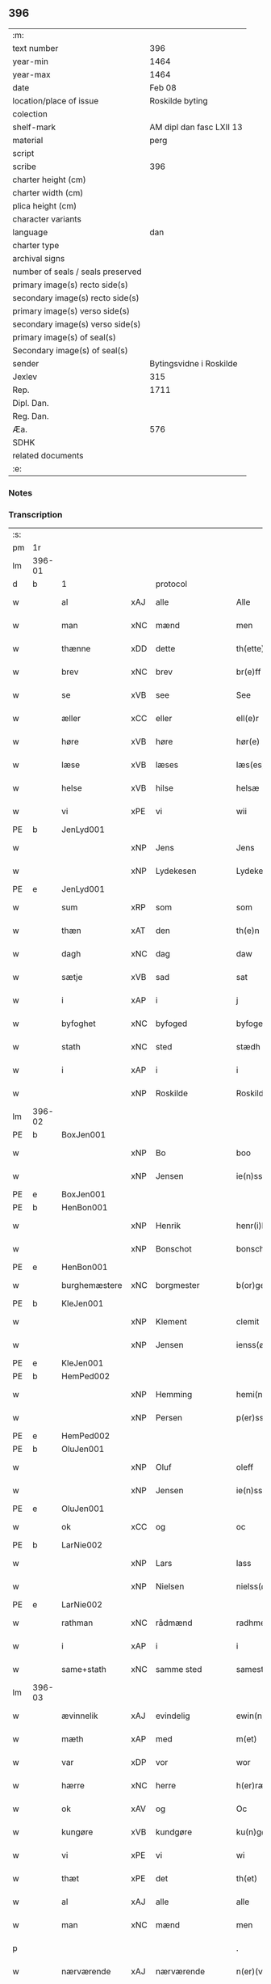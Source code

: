 ** 396

| :m:                               |                          |
| text number                       |                      396 |
| year-min                          |                     1464 |
| year-max                          |                     1464 |
| date                              |                   Feb 08 |
| location/place of issue           |          Roskilde byting |
| colection                         |                          |
| shelf-mark                        | AM dipl dan fasc LXII 13 |
| material                          |                     perg |
| script                            |                          |
| scribe                            |                      396 |
| charter height (cm)               |                          |
| charter width (cm)                |                          |
| plica height (cm)                 |                          |
| character variants                |                          |
| language                          |                      dan |
| charter type                      |                          |
| archival signs                    |                          |
| number of seals / seals preserved |                          |
| primary image(s) recto side(s)    |                          |
| secondary image(s) recto side(s)  |                          |
| primary image(s) verso side(s)    |                          |
| secondary image(s) verso side(s)  |                          |
| primary image(s) of seal(s)       |                          |
| Secondary image(s) of seal(s)     |                          |
| sender                            |  Bytingsvidne i Roskilde |
| Jexlev                            |                      315 |
| Rep.                              |                     1711 |
| Dipl. Dan.                        |                          |
| Reg. Dan.                         |                          |
| Æa.                               |                      576 |
| SDHK                              |                          |
| related documents                 |                          |
| :e:                               |                          |

*** Notes


*** Transcription
| :s: |        |               |     |                |   |                   |               |   |   |   |        |         |   |   |   |        |
| pm  | 1r     |               |     |                |   |                   |               |   |   |   |        |         |   |   |   |        |
| lm  | 396-01 |               |     |                |   |                   |               |   |   |   |        |         |   |   |   |        |
| d   | b      | 1             |     | protocol       |   |                   |               |   |   |   |        |         |   |   |   |        |
| w   |        | al            | xAJ | alle           |   | Alle              | Alle          |   |   |   |        | dan     |   |   |   | 396-01 |
| w   |        | man           | xNC | mænd           |   | men               | men           |   |   |   |        | dan     |   |   |   | 396-01 |
| w   |        | thænne        | xDD | dette          |   | th(ette)          | thꝫͤ           |   |   |   |        | dan     |   |   |   | 396-01 |
| w   |        | brev          | xNC | brev           |   | br(e)ff           | bꝛ̅ff          |   |   |   |        | dan     |   |   |   | 396-01 |
| w   |        | se            | xVB | see            |   | See               | ee           |   |   |   |        | dan     |   |   |   | 396-01 |
| w   |        | æller         | xCC | eller          |   | ell(e)r           | ellr         |   |   |   |        | dan     |   |   |   | 396-01 |
| w   |        | høre          | xVB | høre           |   | hør(e)            | hør          |   |   |   |        | dan     |   |   |   | 396-01 |
| w   |        | læse          | xVB | læses          |   | læs(es)           | læ           |   |   |   |        | dan     |   |   |   | 396-01 |
| w   |        | helse         | xVB | hilse          |   | helsæ             | helſæ         |   |   |   |        | dan     |   |   |   | 396-01 |
| w   |        | vi            | xPE | vi             |   | wii               | wii           |   |   |   |        | dan     |   |   |   | 396-01 |
| PE  | b      | JenLyd001     |     |                |   |                   |               |   |   |   |        |         |   |   |   |        |
| w   |        |               | xNP | Jens           |   | Jens              | Jen          |   |   |   |        | dan     |   |   |   | 396-01 |
| w   |        |               | xNP | Lydekesen      |   | Lydekess(øn)      | Lydekeſ      |   |   |   |        | dan     |   |   |   | 396-01 |
| PE  | e      | JenLyd001     |     |                |   |                   |               |   |   |   |        |         |   |   |   |        |
| w   |        | sum           | xRP | som            |   | som               | ſom           |   |   |   |        | dan     |   |   |   | 396-01 |
| w   |        | thæn          | xAT | den            |   | th(e)n            | thn̅           |   |   |   |        | dan     |   |   |   | 396-01 |
| w   |        | dagh          | xNC | dag            |   | daw               | daw           |   |   |   |        | dan     |   |   |   | 396-01 |
| w   |        | sætje         | xVB | sad            |   | sat               | ſat           |   |   |   |        | dan     |   |   |   | 396-01 |
| w   |        | i             | xAP | i              |   | j                 | ȷ             |   |   |   |        | dan     |   |   |   | 396-01 |
| w   |        | byfoghet      | xNC | byfoged        |   | byfogede          | byfogede      |   |   |   |        | dan     |   |   |   | 396-01 |
| w   |        | stath         | xNC | sted           |   | stædh             | ſtædh         |   |   |   |        | dan     |   |   |   | 396-01 |
| w   |        | i             | xAP | i              |   | i                 | ı             |   |   |   |        | dan     |   |   |   | 396-01 |
| w   |        |               | xNP | Roskilde       |   | Roskilde          | Roſkılde      |   |   |   |        | dan     |   |   |   | 396-01 |
| lm  | 396-02 |               |     |                |   |                   |               |   |   |   |        |         |   |   |   |        |
| PE  | b      | BoxJen001     |     |                |   |                   |               |   |   |   |        |         |   |   |   |        |
| w   |        |               | xNP | Bo             |   | boo               | boo           |   |   |   |        | dan     |   |   |   | 396-02 |
| w   |        |               | xNP | Jensen         |   | ie(n)ss(øn)       | ıe̅ſ          |   |   |   |        | dan     |   |   |   | 396-02 |
| PE  | e      | BoxJen001     |     |                |   |                   |               |   |   |   |        |         |   |   |   |        |
| PE  | b      | HenBon001     |     |                |   |                   |               |   |   |   |        |         |   |   |   |        |
| w   |        |               | xNP | Henrik         |   | henr(i)k          | henrk        |   |   |   |        | dan     |   |   |   | 396-02 |
| w   |        |               | xNP | Bonschot       |   | bonschot          | bonſchot      |   |   |   |        | dan     |   |   |   | 396-02 |
| PE  | e      | HenBon001     |     |                |   |                   |               |   |   |   |        |         |   |   |   |        |
| w   |        | burghemæstere | xNC | borgmester     |   | b(or)gemester(e)  | bᷣgemeſter    |   |   |   |        | dan     |   |   |   | 396-02 |
| PE  | b      | KleJen001     |     |                |   |                   |               |   |   |   |        |         |   |   |   |        |
| w   |        |               | xNP | Klement        |   | clemit            | clemit        |   |   |   |        | dan     |   |   |   | 396-02 |
| w   |        |               | xNP | Jensen         |   | ienss(øn)         | ıenſ         |   |   |   |        | dan     |   |   |   | 396-02 |
| PE  | e      | KleJen001     |     |                |   |                   |               |   |   |   |        |         |   |   |   |        |
| PE  | b      | HemPed002     |     |                |   |                   |               |   |   |   |        |         |   |   |   |        |
| w   |        |               | xNP | Hemming        |   | hemi(n)gh         | hemi̅gh        |   |   |   |        | dan     |   |   |   | 396-02 |
| w   |        |               | xNP | Persen         |   | p(er)ss(øn)       | ꝑſ           |   |   |   |        | dan     |   |   |   | 396-02 |
| PE  | e      | HemPed002     |     |                |   |                   |               |   |   |   |        |         |   |   |   |        |
| PE  | b      | OluJen001     |     |                |   |                   |               |   |   |   |        |         |   |   |   |        |
| w   |        |               | xNP | Oluf           |   | oleff             | oleff         |   |   |   |        | dan     |   |   |   | 396-02 |
| w   |        |               | xNP | Jensen         |   | ie(n)ss(øn)       | ıe̅ſ          |   |   |   |        | dan     |   |   |   | 396-02 |
| PE  | e      | OluJen001     |     |                |   |                   |               |   |   |   |        |         |   |   |   |        |
| w   |        | ok            | xCC | og             |   | oc                | oc            |   |   |   |        | dan     |   |   |   | 396-02 |
| PE  | b      | LarNie002     |     |                |   |                   |               |   |   |   |        |         |   |   |   |        |
| w   |        |               | xNP | Lars           |   | lass              | laſſ          |   |   |   |        | dan     |   |   |   | 396-02 |
| w   |        |               | xNP | Nielsen        |   | nielss(øn)        | nıelſ        |   |   |   |        | dan     |   |   |   | 396-02 |
| PE  | e      | LarNie002     |     |                |   |                   |               |   |   |   |        |         |   |   |   |        |
| w   |        | rathman       | xNC | rådmænd        |   | radhme(n)         | radhme̅        |   |   |   |        | dan     |   |   |   | 396-02 |
| w   |        | i             | xAP | i              |   | i                 | ı             |   |   |   |        | dan     |   |   |   | 396-02 |
| w   |        | same+stath    | xNC | samme sted     |   | samest(et)        | ſameſtꝫ       |   |   |   |        | dan     |   |   |   | 396-02 |
| lm  | 396-03 |               |     |                |   |                   |               |   |   |   |        |         |   |   |   |        |
| w   |        | ævinnelik     | xAJ | evindelig      |   | ewin(n)eligh      | ewin̅elıgh     |   |   |   |        | dan     |   |   |   | 396-03 |
| w   |        | mæth          | xAP | med            |   | m(et)             | mꝫ            |   |   |   |        | dan     |   |   |   | 396-03 |
| w   |        | var           | xDP | vor            |   | wor               | woꝛ           |   |   |   |        | dan     |   |   |   | 396-03 |
| w   |        | hærre         | xNC | herre          |   | h(er)ræ           | hræ          |   |   |   |        | dan     |   |   |   | 396-03 |
| w   |        | ok            | xAV | og             |   | Oc                | Oc            |   |   |   |        | dan     |   |   |   | 396-03 |
| w   |        | kungøre       | xVB | kundgøre       |   | ku(n)gør(e)       | ku̅gør        |   |   |   |        | dan     |   |   |   | 396-03 |
| w   |        | vi            | xPE | vi             |   | wi                | wi            |   |   |   |        | dan     |   |   |   | 396-03 |
| w   |        | thæt          | xPE | det            |   | th(et)            | thꝫ           |   |   |   |        | dan     |   |   |   | 396-03 |
| w   |        | al            | xAJ | alle           |   | alle              | alle          |   |   |   |        | dan     |   |   |   | 396-03 |
| w   |        | man           | xNC | mænd           |   | men               | me           |   |   |   |        | dan     |   |   |   | 396-03 |
| p   |        |               |     |                |   | .                 | .             |   |   |   |        | dan     |   |   |   | 396-03 |
| w   |        | nærværende    | xAJ | nærværende     |   | n(er)(værende).   | n.          |   |   |   | de-sup | dan     |   |   |   | 396-03 |
| w   |        | ok            | xCC | og             |   | oc                | oc            |   |   |   |        | dan     |   |   |   | 396-03 |
| w   |        | kome+skule    | xVB | kommeskullende |   | kome scule(n)d(e) | kome ſcule̅   |   |   |   |        | dan     |   |   |   | 396-03 |
| d   | e      | 1             |     |                |   |                   |               |   |   |   |        |         |   |   |   |        |
| d   | b      | 2             |     | context        |   |                   |               |   |   |   |        |         |   |   |   |        |
| w   |        | at            | xCS | at             |   | at                | at            |   |   |   |        | dan     |   |   |   | 396-03 |
| w   |        | ar            | xNC | år             |   | aar               | aar           |   |   |   |        | dan     |   |   |   | 396-03 |
| w   |        | æfter         | xAP | efter          |   | æffth(e)r         | æffthꝛ̅        |   |   |   |        | dan     |   |   |   | 396-03 |
| w   |        | guth          | xNC | Guds           |   | guts              | gut          |   |   |   |        | dan     |   |   |   | 396-03 |
| w   |        | byrth         | xNC | byrd           |   | byrdh             | byꝛdh         |   |   |   |        | dan     |   |   |   | 396-03 |
| n   |        | 1460          |     | 1460           |   | mcdlx             | cdlx         |   |   |   |        | dan     |   |   |   | 396-03 |
| lm  | 396-04 |               |     |                |   |                   |               |   |   |   |        |         |   |   |   |        |
| w   |        | upa           | xAP | på             |   | pa                | pa            |   |   |   |        | dan     |   |   |   | 396-04 |
| w   |        | thæn          | xAT | det            |   | th(et)            | thꝫ           |   |   |   |        | dan     |   |   |   | 396-04 |
| w   |        | fjarthe       | xNO | fjerde         |   | fierdæ            | fıerdæ        |   |   |   |        | dan     |   |   |   | 396-04 |
| w   |        | thæn          | xAT | den            |   | th(e)n            | thn̅           |   |   |   |        | dan     |   |   |   | 396-04 |
| w   |        | othensdagh    | xNC | onsdag         |   | othinsdaw         | othınſdaw     |   |   |   |        | dan     |   |   |   | 396-04 |
| w   |        | næst          | xAV | næst           |   | nest              | neſt          |   |   |   |        | dan     |   |   |   | 396-04 |
| w   |        | for           | xAP | fore           |   | for(e)            | for          |   |   |   |        | dan     |   |   |   | 396-04 |
| w   |        | sankte        | xAJ | sankte         |   | s(an)c(t)a        | ſc̅a           |   |   |   |        | lat/dan |   |   |   | 396-04 |
| w   |        | scolastica    | lat | Scholastica    |   | scolastica        | ſcolaſtica    |   |   |   |        | lat/dan |   |   |   | 396-04 |
| w   |        | dagh          | xNC | dag            |   | daw               | daw           |   |   |   |        | dan     |   |   |   | 396-04 |
| w   |        | for           | xAP | for            |   | for               | foꝛ           |   |   |   |        | dan     |   |   |   | 396-04 |
| w   |        | vi            | xPE | os             |   | oss               | oſſ           |   |   |   |        | dan     |   |   |   | 396-04 |
| w   |        | ok            | xCC | og             |   | oc                | oc            |   |   |   |        | dan     |   |   |   | 396-04 |
| w   |        | for           | xAP | fore           |   | for(e)            | for          |   |   |   |        | dan     |   |   |   | 396-04 |
| w   |        | mang          | xAJ | mange          |   | ma(n)ge           | ma̅ge          |   |   |   |        | dan     |   |   |   | 396-04 |
| w   |        | anner         | xDD | andre          |   | andre             | andre         |   |   |   |        | dan     |   |   |   | 396-04 |
| w   |        | flere         | xAJ | flere          |   | fler(e)           | fler         |   |   |   |        | dan     |   |   |   | 396-04 |
| w   |        | goth          | xAJ | gode           |   | gothe             | gothe         |   |   |   |        | dan     |   |   |   | 396-04 |
| w   |        | man           | xNC | mænd           |   | men               | me           |   |   |   |        | dan     |   |   |   | 396-04 |
| w   |        | upa           | xAP | på             |   | pa                | pa            |   |   |   |        | dan     |   |   |   | 396-04 |
| w   |        | var           | xDP | vort           |   | wort              | woꝛt          |   |   |   |        | dan     |   |   |   | 396-04 |
| lm  | 396-05 |               |     |                |   |                   |               |   |   |   |        |         |   |   |   |        |
| w   |        | bything       | xNC | byting         |   | bytingh           | bẏtingh       |   |   |   |        | dan     |   |   |   | 396-05 |
| w   |        | i             | xAP | i              |   | i                 | ı             |   |   |   |        | dan     |   |   |   | 396-05 |
| w   |        |               | xNP | Roskilde       |   | Rosk(ilde)        | Roſkꝭ         |   |   |   |        | dan     |   |   |   | 396-05 |
| w   |        | være          | xVB | var            |   | wor               | wor           |   |   |   |        | dan     |   |   |   | 396-05 |
| w   |        | skikke        | xVB | skikket        |   | skikket           | ſkikket       |   |   |   |        | dan     |   |   |   | 396-05 |
| w   |        | skjallik      | xAJ | skellig        |   | skælich           | ſkælich       |   |   |   |        | dan     |   |   |   | 396-05 |
| w   |        | man           | xNC | mand           |   | man               | ma           |   |   |   |        | dan     |   |   |   | 396-05 |
| PE  | b      | JepVær001     |     |                |   |                   |               |   |   |   |        |         |   |   |   |        |
| w   |        |               | xNP | Jep            |   | jep               | ȷep           |   |   |   |        | dan     |   |   |   | 396-05 |
| PE  | e      | JepVær001     |     |                |   |                   |               |   |   |   |        |         |   |   |   |        |
| w   |        | værkmæstere   | xNC | værkmester     |   | w(er)kmest(er)    | wkmeſt      |   |   |   |        | dan     |   |   |   | 396-05 |
| w   |        | var           | xDP | vor            |   | wor               | woꝛ           |   |   |   |        | dan     |   |   |   | 396-05 |
| w   |        | byman         | xNC | bymand         |   | byma(n)           | bẏma̅          |   |   |   |        | dan     |   |   |   | 396-05 |
| w   |        | upovena           | xAP | påne           |   | pon(n)æ           | pon̅æ          |   |   |   |        | dan     |   |   |   | 396-05 |
| w   |        | beskethen+man | xNC | beskeden mands |   | besketh(e)nsmans  | beſkethn̅man |   |   |   |        | dan     |   |   |   | 396-05 |
| w   |        | vægh          | xNC | vegne          |   | weyne             | weyne         |   |   |   |        | dan     |   |   |   | 396-05 |
| PE  | b      | AndPed004     |     |                |   |                   |               |   |   |   |        |         |   |   |   |        |
| w   |        |               | xNP | Anders         |   | anders            | andeꝛ        |   |   |   |        | dan     |   |   |   | 396-05 |
| lm  | 396-06 |               |     |                |   |                   |               |   |   |   |        |         |   |   |   |        |
| w   |        |               | xNP | Persen         |   | p(er)ss(øn)       | ꝑſ           |   |   |   |        | dan     |   |   |   | 396-06 |
| PE  | e      | AndPed004     |     |                |   |                   |               |   |   |   |        |         |   |   |   |        |
| w   |        | kalle         | xVB | kaldet         |   | kall(it)          | kal̅l          |   |   |   |        | dan     |   |   |   | 396-06 |
| w   |        |               | xNP | Skytte         |   | skyttæ            | ſkyttæ        |   |   |   |        | dan     |   |   |   | 396-06 |
| w   |        | burghere      | xNC | borger         |   | b(or)gher(e)      | bᷣgher        |   |   |   |        | dan     |   |   |   | 396-06 |
| w   |        | i             | xAP | i              |   | i                 | ı             |   |   |   |        | dan     |   |   |   | 396-06 |
| w   |        | same+stath    | xNC | samme sted     |   | samest(et)        | ſameſtꝫ       |   |   |   |        | dan     |   |   |   | 396-06 |
| w   |        | ok            | xCC | og             |   | oc                | oc            |   |   |   |        | dan     |   |   |   | 396-06 |
| w   |        | hetherlik     | xAJ | hæderlig       |   | hethr(er)ligh     | hethꝛlıgh    |   |   |   |        | dan     |   |   |   | 396-06 |
| w   |        | kone          | xNC | kvinde         |   | qwin(c)æ          | qwin̅æ         |   |   |   |        | dan     |   |   |   | 396-06 |
| PE  | b      | CecPed003     |     |                |   |                   |               |   |   |   |        |         |   |   |   |        |
| w   |        |               | xNP | Cecilie        |   | sice              | ſice          |   |   |   |        | dan     |   |   |   | 396-06 |
| w   |        |               | xNP | Peders         |   | pæth(e)rs         | pæthꝛ̅        |   |   |   |        | dan     |   |   |   | 396-06 |
| w   |        | dotter        | xNC | datter         |   | dott(er)          | dott         |   |   |   |        | dan     |   |   |   | 396-06 |
| PE  | e      | CecPed003     |     |                |   |                   |               |   |   |   |        |         |   |   |   |        |
| w   |        | fore          | xAP | for            |   | ford(e)           | foꝛ          |   |   |   | de-sup | dan     |   |   |   | 396-06 |
| PE  | b      | AndPed004     |     |                |   |                   |               |   |   |   |        |         |   |   |   |        |
| w   |        |               | xNP | Anders         |   | andr(is)          | andrꝭ         |   |   |   |        | dan     |   |   |   | 396-06 |
| w   |        |               | xNP | Skyttes        |   | skyttes           | ſkytte       |   |   |   |        | dan     |   |   |   | 396-06 |
| PE  | e      | AndPed004     |     |                |   |                   |               |   |   |   |        |         |   |   |   |        |
| w   |        | husfrue       | xNC | husfrue        |   | husfrw            | huſfrw        |   |   |   |        | dan     |   |   |   | 396-06 |
| w   |        | halde         | xVB | holdende       |   | holdend(e)        | holden       |   |   |   |        | dan     |   |   |   | 396-06 |
| lm  | 396-07 |               |     |                |   |                   |               |   |   |   |        |         |   |   |   |        |
| w   |        | han           | xPE | hannem            |   | hanu(m)           | hanu̅          |   |   |   |        | dan     |   |   |   | 396-07 |
| w   |        | i             | xAP | i              |   | i                 | ı             |   |   |   |        | dan     |   |   |   | 396-07 |
| w   |        | vinstre       | xAJ | venstre        |   | wenst(re)         | wenſtͤ         |   |   |   |        | dan     |   |   |   | 396-07 |
| w   |        | arm           | xNC | arm            |   | arm               | aꝛ           |   |   |   |        | dan     |   |   |   | 396-07 |
| p   |        |               |     |                |   | /                 | /             |   |   |   |        | dan     |   |   |   | 396-07 |
| w   |        | mæth          | xAP | med            |   | m(et)             | mꝫ            |   |   |   |        | dan     |   |   |   | 396-07 |
| w   |        | fri           | xAJ | fri            |   | frii              | frii          |   |   |   |        | dan     |   |   |   | 396-07 |
| w   |        | vilje         | xNC | vilje          |   | wilie             | wilie         |   |   |   |        | dan     |   |   |   | 396-07 |
| w   |        | ok            | xCC | og             |   | oc                | oc            |   |   |   |        | dan     |   |   |   | 396-07 |
| w   |        | berath        | xAJ | beråd          |   | berod             | berod         |   |   |   |        | dan     |   |   |   | 396-07 |
| w   |        | hugh          | xNC | hu             |   | hugh              | hugh          |   |   |   |        | dan     |   |   |   | 396-07 |
| p   |        |               |     |                |   | /                 | /             |   |   |   |        | dan     |   |   |   | 396-07 |
| w   |        | ok            | xCC | og             |   | oc                | oc            |   |   |   |        | dan     |   |   |   | 396-07 |
| w   |        | sta           | xVB | stod           |   | stodhe            | ſtodhe        |   |   |   |        | dan     |   |   |   | 396-07 |
| w   |        | tha           | xAV | da             |   | tha               | tha           |   |   |   |        | dan     |   |   |   | 396-07 |
| w   |        | fornævnd      | xAJ | fornævnte      |   | for(nefnde)       | foꝛͩͤ           |   |   |   |        | dan     |   |   |   | 396-07 |
| PE  | b      | JepVær001     |     |                |   |                   |               |   |   |   |        |         |   |   |   |        |
| w   |        |               | xNP | Jep            |   | jep               | ȷep           |   |   |   |        | dan     |   |   |   | 396-07 |
| PE  | e      | JepVær001     |     |                |   |                   |               |   |   |   |        |         |   |   |   |        |
| w   |        | værkmæstere   | xNC | værkmester     |   | w(r)kmest(er)     | wkmeſt      |   |   |   |        | dan     |   |   |   | 396-07 |
| w   |        | ok            | xCC | og             |   | oc                | oc            |   |   |   |        | dan     |   |   |   | 396-07 |
| w   |        | fornævnd      | xAJ | fornævnte      |   | for(nefnde)       | foꝛͩͤ           |   |   |   |        | dan     |   |   |   | 396-07 |
| PE  | b      | CecPed003     |     |                |   |                   |               |   |   |   |        |         |   |   |   |        |
| w   |        |               | xNP | Cecilie        |   | sice              | ſice          |   |   |   |        | dan     |   |   |   | 396-07 |
| w   |        |               | xNP | Peders         |   | pædh(e)rs         | pædhꝛ̅        |   |   |   |        | dan     |   |   |   | 396-07 |
| w   |        | dotter        | xNC | datter         |   | dott(er)          | dott         |   |   |   |        | dan     |   |   |   | 396-07 |
| PE  | e      | CecPed003     |     |                |   |                   |               |   |   |   |        |         |   |   |   |        |
| lm  | 396-08 |               |     |                |   |                   |               |   |   |   |        |         |   |   |   |        |
| w   |        | innen         | xAP | inden          |   | jnne(n)           | ȷnne̅          |   |   |   |        | dan     |   |   |   | 396-08 |
| w   |        | fjure         | xNA | fire           |   | firæ              | firæ          |   |   |   |        | dan     |   |   |   | 396-08 |
| w   |        | thingstok     | xNC | tingstokke     |   | tingstokkæ        | tingſtokkæ    |   |   |   |        | dan     |   |   |   | 396-08 |
| w   |        | ok            | xCC | og             |   | oc                | oc            |   |   |   |        | dan     |   |   |   | 396-08 |
| w   |        | skøte         | xVB | skøde        |   | skøttæ            | ſkøttæ        |   |   |   |        | dan     |   |   |   | 396-08 |
| w   |        | ok            | xCC | og             |   | oc                | oc            |   |   |   |        | dan     |   |   |   | 396-08 |
| w   |        | uplate        | xVB | oplode         |   | vplodhæ           | vplodhæ       |   |   |   |        | dan     |   |   |   | 396-08 |
| w   |        | til           | xAP | til            |   | til               | tıl           |   |   |   |        | dan     |   |   |   | 396-08 |
| w   |        | ævinnelik     | xAJ | evindelig      |   | ewi(n)neligh      | ewi̅nelıgh     |   |   |   |        | dan     |   |   |   | 396-08 |
| w   |        | eghe          | xNC | eje            |   | eyæ               | eyæ           |   |   |   |        | dan     |   |   |   | 396-08 |
| w   |        | en            | xAT | en             |   | en                | e            |   |   |   |        | dan     |   |   |   | 396-08 |
| w   |        | hetherlik     | xAJ | hæderlig       |   | heth(e)rligh      | hethꝛ̅ligh     |   |   |   |        | dan     |   |   |   | 396-08 |
| w   |        | man           | xNC | mand           |   | ma(n)             | ma̅            |   |   |   |        | dan     |   |   |   | 396-08 |
| w   |        | hærre         | xNC | herr           |   | her               | her           |   |   |   |        | dan     |   |   |   | 396-08 |
| PE  | b      | AndOlu004     |     |                |   |                   |               |   |   |   |        |         |   |   |   |        |
| w   |        |               | xNP | Anders         |   | Anders            | Andeꝛ        |   |   |   |        | dan     |   |   |   | 396-08 |
| w   |        |               | xNP | Olufsen        |   | oleffs(øn)        | oleff        |   |   |   |        | dan     |   |   |   | 396-08 |
| PE  | e      | AndOlu004     |     |                |   |                   |               |   |   |   |        |         |   |   |   |        |
| w   |        | perpetuus     | xNC | perpetuus      |   | p(er)pet(uus)     | ̲etꝭ          |   |   |   |        | lat/dan |   |   |   | 396-08 |
| lm  | 396-09 |               |     |                |   |                   |               |   |   |   |        |         |   |   |   |        |
| w   |        | vicarius      | xNC | vicarius       |   | vicar(ius)        | vıcarꝭ        |   |   |   |        | lat/dan |   |   |   | 396-09 |
| w   |        | i             | xAP | i              |   | i                 | ı             |   |   |   |        | dan     |   |   |   | 396-09 |
| w   |        |               | xNP | Roskilde       |   | Rosk(ilde)        | Roſkꝭ         |   |   |   |        | dan     |   |   |   | 396-09 |
| w   |        | en            | xAT | en             |   | en                | e            |   |   |   |        | dan     |   |   |   | 396-09 |
| w   |        | garth         | xNC | gård           |   | gordh             | goꝛdh         |   |   |   |        | dan     |   |   |   | 396-09 |
| w   |        | mæth          | xAP | med            |   | m(et)             | mꝫ            |   |   |   |        | dan     |   |   |   | 396-09 |
| w   |        | hus           | xNC | hus            |   | hws               | hw           |   |   |   |        | dan     |   |   |   | 396-09 |
| w   |        | ok            | xCC | og             |   | oc                | oc            |   |   |   |        | dan     |   |   |   | 396-09 |
| w   |        | jorth         | xNC | jord           |   | jordh             | ȷoꝛdh         |   |   |   |        | dan     |   |   |   | 396-09 |
| w   |        | hær           | xAV | her            |   | hær               | hær           |   |   |   |        | dan     |   |   |   | 396-09 |
| w   |        | i             | xAP | i              |   | i                 | ı             |   |   |   |        | dan     |   |   |   | 396-09 |
| w   |        |               | xNP | Roskilde       |   | Rosk(ilde)        | Roſkꝭ         |   |   |   |        | dan     |   |   |   | 396-09 |
| w   |        | ligje         | xVB | liggende       |   | liggend(e)        | lıggen       |   |   |   |        | dan     |   |   |   | 396-09 |
| w   |        | i             | xAP | i              |   | i                 | ı             |   |   |   |        | dan     |   |   |   | 396-09 |
| w   |        | sankte        | xAJ | sankte         |   | s(an)c(t)i        | ſcı̅           |   |   |   |        | lat     |   |   |   | 396-09 |
| w   |        |               | xNP | Bodil          |   | bothel            | bothel        |   |   |   |        | dan     |   |   |   | 396-09 |
| w   |        | sokn          | xNC | sogn           |   | sogn              | ſog          |   |   |   |        | dan     |   |   |   | 396-09 |
| w   |        | sunnen        | xAJ | sønden         |   | sønne(n)          | ſønne̅         |   |   |   |        | dan     |   |   |   | 396-09 |
| w   |        | vither        | xAP | ved            |   | widh              | wıdh          |   |   |   |        | dan     |   |   |   | 396-09 |
| w   |        | torgh+gate    | xNC | torvgaden      |   | torffgaden        | toꝛffgade    |   |   |   |        | dan     |   |   |   | 396-09 |
| lm  | 396-10 |               |     |                |   |                   |               |   |   |   |        |         |   |   |   |        |
| w   |        | mællem        | xAP | mellem         |   | mello(m)          | mello̅         |   |   |   |        | dan     |   |   |   | 396-10 |
| w   |        | thæn          | xAT | den            |   | th(e)n            | thn̅           |   |   |   |        | dan     |   |   |   | 396-10 |
| w   |        | jorth         | xNC | jord           |   | iordh             | ıoꝛdh         |   |   |   |        | dan     |   |   |   | 396-10 |
| w   |        | sum           | xRP | som            |   | so(m)             | ſo̅            |   |   |   |        | dan     |   |   |   | 396-10 |
| PE  | b      | BjøSud001     |     |                |   |                   |               |   |   |   |        |         |   |   |   |        |
| w   |        |               | xNP | Bjørn          |   | biørn             | bıøꝛ         |   |   |   |        | dan     |   |   |   | 396-10 |
| w   |        |               | xNP | Sudere         |   | suder(e)          | ſuder        |   |   |   |        | dan     |   |   |   | 396-10 |
| PE  | e      | BjøSud001     |     |                |   |                   |               |   |   |   |        |         |   |   |   |        |
| w   |        | nu            | xAV | nu             |   | nw                | nw            |   |   |   |        | dan     |   |   |   | 396-10 |
| w   |        | upa           | xAV | på             |   | pa                | pa            |   |   |   |        | dan     |   |   |   | 396-10 |
| w   |        | bo            | xVB | bor            |   | boor              | booꝛ          |   |   |   |        | dan     |   |   |   | 396-10 |
| w   |        | ok            | xCC | og             |   | oc                | oc            |   |   |   |        | dan     |   |   |   | 396-10 |
| w   |        | sankte        | xAJ | sankte         |   | s(an)c(t)i        | ſcı̅           |   |   |   |        | lat     |   |   |   | 396-10 |
| w   |        |               | xNP |                |   | laur(is)sæ        | laurꝭſæ       |   |   |   |        | dan     |   |   |   | 396-10 |
| w   |        | kirkje        | xNC | kirke          |   | k(er)kæ           | kkæ          |   |   |   |        | dan     |   |   |   | 396-10 |
| w   |        | jorth         | xNC | jord           |   | jordh             | ȷoꝛdh         |   |   |   |        | dan     |   |   |   | 396-10 |
| w   |        | mæth          | xAP | med            |   | m(et)             | mꝫ            |   |   |   |        | dan     |   |   |   | 396-10 |
| w   |        | længe         | xNC | længe         |   | lenge             | lenge         |   |   |   |        | dan     |   |   |   | 396-10 |
| w   |        | ok            | xCC | og             |   | oc                | oc            |   |   |   |        | dan     |   |   |   | 396-10 |
| w   |        | brethe        | xNC | bredde         |   | bredhe            | bredhe        |   |   |   |        | dan     |   |   |   | 396-10 |
| w   |        | uppe          | xAV | oppe           |   | oppe              | oe           |   |   |   |        | dan     |   |   |   | 396-10 |
| w   |        | ok            | xCC | og             |   | oc                | oc            |   |   |   |        | dan     |   |   |   | 396-10 |
| w   |        | næthre        | xAJ | nedre          |   | nedhre            | nedhre        |   |   |   |        | dan     |   |   |   | 396-10 |
| lm  | 396-11 |               |     |                |   |                   |               |   |   |   |        |         |   |   |   |        |
| w   |        | mæth          | xAP | med            |   | m(et)             | mꝫ            |   |   |   |        | dan     |   |   |   | 396-11 |
| w   |        | al            | xAJ | alle           |   | alle              | alle          |   |   |   |        | dan     |   |   |   | 396-11 |
| w   |        | sin           | xDP | sine           |   | sine              | ſine          |   |   |   |        | dan     |   |   |   | 396-11 |
| w   |        | tilhørelse    | xNC | tilhørelse     |   | tilhør(e)lsæ      | tılhørlſæ    |   |   |   |        | dan     |   |   |   | 396-11 |
| w   |        | ænge          | xAV | ingtet          |   | engthe            | engthe        |   |   |   |        | dan     |   |   |   | 396-11 |
| w   |        | undentaken    | xAV | unden           |   | vnden             | vnde         |   |   |   |        | dan     |   |   |   | 396-11 |
| w   |        | undentaken    | xAV | taget          |   | taghet            | taghet        |   |   |   |        | dan     |   |   |   | 396-11 |
| w   |        | for           | xAP | for            |   | for(e)            | for          |   |   |   |        | dan     |   |   |   | 396-11 |
| w   |        | hvilik        | xDD | hvilken        |   | hwilken           | hwılke       |   |   |   |        | dan     |   |   |   | 396-11 |
| w   |        | garth         | xNC | gård           |   | gordh             | goꝛdh         |   |   |   |        | dan     |   |   |   | 396-11 |
| w   |        | ok            | xCC | og             |   | oc                | oc            |   |   |   |        | dan     |   |   |   | 396-11 |
| w   |        | grund         | xNC | grund          |   | gru(n)dh          | gru̅dh         |   |   |   |        | dan     |   |   |   | 396-11 |
| w   |        | fornævnd      | xAJ | fornævnte      |   | for(nefnde)       | foꝛͩͤ           |   |   |   |        | dan     |   |   |   | 396-11 |
| PE  | b      | CecPed003     |     |                |   |                   |               |   |   |   |        |         |   |   |   |        |
| w   |        |               | xNP | Cecilie        |   | sice              | ſıce          |   |   |   |        | dan     |   |   |   | 396-11 |
| w   |        |               | xNP | Peders         |   | pæth(e)rs         | pæthꝛ̅        |   |   |   |        | dan     |   |   |   | 396-11 |
| w   |        | dotter        | xNC | datter         |   | dott(er)          | dott         |   |   |   |        | dan     |   |   |   | 396-11 |
| PE  | e      | CecPed003     |     |                |   |                   |               |   |   |   |        |         |   |   |   |        |
| w   |        | kænne         | xVB | kendes         |   | kænd(es)          | kæn          |   |   |   |        | dan     |   |   |   | 396-11 |
| lm  | 396-12 |               |     |                |   |                   |               |   |   |   |        |         |   |   |   |        |
| w   |        | at            | xIM | at             |   | at                | at            |   |   |   |        | dan     |   |   |   | 396-12 |
| w   |        | have          | xVB | have           |   | haue              | haue          |   |   |   |        | dan     |   |   |   | 396-12 |
| w   |        | upbære        | xVB | opbåret        |   | vpbor(e)t         | vpbort       |   |   |   |        | dan     |   |   |   | 396-12 |
| w   |        | ful           | xAJ | fuldt          |   | fult              | fult          |   |   |   |        | dan     |   |   |   | 396-12 |
| w   |        | værth         | xNC | værd           |   | wærdh             | wærdh         |   |   |   |        | dan     |   |   |   | 396-12 |
| w   |        | ok            | xCC | og             |   | oc                | oc            |   |   |   |        | dan     |   |   |   | 396-12 |
| w   |        | goth          | xAJ | god            |   | godh              | godh          |   |   |   |        | dan     |   |   |   | 396-12 |
| w   |        | betaling      | xNC | betaling       |   | betalingh         | betalingh     |   |   |   |        | dan     |   |   |   | 396-12 |
| w   |        | af            | xAP | af             |   | aff               | aff           |   |   |   |        | dan     |   |   |   | 396-12 |
| w   |        | fornævnd      | xAJ | fornævnte      |   | for(nefnde)       | foꝛͩͤ           |   |   |   |        | dan     |   |   |   | 396-12 |
| w   |        | hærre         | xNC | herr           |   | h(er)             | h̅             |   |   |   |        | dan     |   |   |   | 396-12 |
| PE  | b      | AndOlu004     |     |                |   |                   |               |   |   |   |        |         |   |   |   |        |
| w   |        |               | xNP | Anders         |   | Anders            | Andeꝛ        |   |   |   |        | dan     |   |   |   | 396-12 |
| w   |        |               | xNP | Olufsen        |   | oleffs(øn)        | oleff        |   |   |   |        | dan     |   |   |   | 396-12 |
| PE  | e      | AndOlu004     |     |                |   |                   |               |   |   |   |        |         |   |   |   |        |
| w   |        | sva           | xAV | så             |   | swo               | ſwo           |   |   |   |        | dan     |   |   |   | 396-12 |
| w   |        | at            | xCS | at             |   | at                | at            |   |   |   |        | dan     |   |   |   | 396-12 |
| w   |        | hun           | xPE | hendes         |   | he(n)nis          | he̅nı         |   |   |   |        | dan     |   |   |   | 396-12 |
| w   |        | husbonde      | xNC | husbonde       |   | hosbonde          | hoſbonde      |   |   |   |        | dan     |   |   |   | 396-12 |
| w   |        | ok            | xCC | og             |   | och               | och           |   |   |   |        | dan     |   |   |   | 396-12 |
| lm  | 396-13 |               |     |                |   |                   |               |   |   |   |        |         |   |   |   |        |
| w   |        | hun           | xPE | hende          |   | hen(n)e           | hen̅e          |   |   |   |        | dan     |   |   |   | 396-13 |
| w   |        | væl           | xAV | vel            |   | wæl               | wæl           |   |   |   |        | dan     |   |   |   | 396-13 |
| w   |        | at            | xAV | at             |   | at                | at            |   |   |   |        | dan     |   |   |   | 396-13 |
| w   |        | nøghje        | xVB | nøjer          |   | nøgh(e)r          | nøghꝛ̅         |   |   |   |        | dan     |   |   |   | 396-13 |
| w   |        | ytermere      | xAV | ydermere       |   | yd(er)mer(e)      | ydmer       |   |   |   |        | dan     |   |   |   | 396-13 |
| w   |        | sæghje        | xVB | sagde          |   | sathe             | ſathe         |   |   |   |        | dan     |   |   |   | 396-13 |
| w   |        | fornævnd      | xAJ | fornævnte      |   | for(nefnde)       | foꝛͩͤ           |   |   |   |        | dan     |   |   |   | 396-13 |
| PE  | b      | JepVær001     |     |                |   |                   |               |   |   |   |        |         |   |   |   |        |
| w   |        |               | xNP | Jep            |   | jep               | ȷep           |   |   |   |        | dan     |   |   |   | 396-13 |
| PE  | e      | JepVær001     |     |                |   |                   |               |   |   |   |        |         |   |   |   |        |
| w   |        | værkmæstere   | xNC | værkmester     |   | w(er)kmest(er)    | wkmeſt      |   |   |   |        | dan     |   |   |   | 396-13 |
| w   |        | at            | xCS | at             |   | at                | at            |   |   |   |        | dan     |   |   |   | 396-13 |
| w   |        | fornævnd      | xAJ | fornævnte      |   | for(nefnde)       | foꝛͩͤ           |   |   |   |        | dan     |   |   |   | 396-13 |
| PE  | b      | AndPed004     |     |                |   |                   |               |   |   |   |        |         |   |   |   |        |
| w   |        |               | xNP | Anders         |   | Anders            | Ander        |   |   |   |        | dan     |   |   |   | 396-13 |
| w   |        |               | xNP | Skytte         |   | skyttæ            | ſkẏttæ        |   |   |   |        | dan     |   |   |   | 396-13 |
| PE  | e      | AndPed004     |     |                |   |                   |               |   |   |   |        |         |   |   |   |        |
| w   |        | tilbinde      | xVB | tilbandt       |   | tilbant           | tılbant       |   |   |   |        | dan     |   |   |   | 396-13 |
| w   |        | sik           | xPE | sig            |   | sik               | ſık           |   |   |   |        | dan     |   |   |   | 396-13 |
| w   |        | ok            | xCC | og             |   | oc                | oc            |   |   |   |        | dan     |   |   |   | 396-13 |
| w   |        | sin           | xDP | sine           |   | sine              | ſine          |   |   |   |        | dan     |   |   |   | 396-13 |
| w   |        | arving        | xNC | arvinge        |   | arwinge           | aꝛwinge       |   |   |   |        | dan     |   |   |   | 396-13 |
| lm  | 396-14 |               |     |                |   |                   |               |   |   |   |        |         |   |   |   |        |
| w   |        | ok            | xCC | og             |   | oc                | oc            |   |   |   |        | dan     |   |   |   | 396-14 |
| w   |        | fornævnd      | xAJ | fornævnte      |   | for(nefnde)       | foꝛͩͤ           |   |   |   |        | dan     |   |   |   | 396-14 |
| PE  | b      | CecPed003     |     |                |   |                   |               |   |   |   |        |         |   |   |   |        |
| w   |        |               | xNP | Cecilie        |   | sice              | ſıce          |   |   |   |        | dan     |   |   |   | 396-14 |
| w   |        |               | xNP | Peders         |   | pædh(e)rs         | pædhꝛ̅        |   |   |   |        | dan     |   |   |   | 396-14 |
| w   |        | dotter        | xNC | datter         |   | dott(er)          | dott         |   |   |   |        | dan     |   |   |   | 396-14 |
| PE  | e      | CecPed003     |     |                |   |                   |               |   |   |   |        |         |   |   |   |        |
| w   |        | tilbinde      | xVB | tilbandt       |   | tilba(n)t         | tılba̅t        |   |   |   |        | dan     |   |   |   | 396-14 |
| w   |        | sik           | xPE | sig            |   | sik               | ſık           |   |   |   |        | dan     |   |   |   | 396-14 |
| w   |        | ok            | xCC | og             |   | oc                | oc            |   |   |   |        | dan     |   |   |   | 396-14 |
| w   |        | sin           | xDP | sine           |   | sine              | ſine          |   |   |   |        | dan     |   |   |   | 396-14 |
| w   |        | arving        | xNC | arvinge        |   | arwinge           | aꝛwinge       |   |   |   |        | dan     |   |   |   | 396-14 |
| w   |        | at            | xIM | at             |   | at                | at            |   |   |   |        | dan     |   |   |   | 396-14 |
| w   |        | fri           | xVB | fri            |   | frii              | frii          |   |   |   |        | dan     |   |   |   | 396-14 |
| w   |        | hemle         | xVB | hjemle         |   | hemlæ             | hemlæ         |   |   |   |        | dan     |   |   |   | 396-14 |
| w   |        | ok            | xCC | og             |   | oc                | oc            |   |   |   |        | dan     |   |   |   | 396-14 |
| w   |        | fullelik      | xAJ | fuldelige      |   | fullelighe        | fullelıghe    |   |   |   |        | dan     |   |   |   | 396-14 |
| w   |        | til           | xAP | til            |   | til               | til           |   |   |   |        | dan     |   |   |   | 396-14 |
| w   |        | at            | xIM | at             |   | at                | at            |   |   |   |        | dan     |   |   |   | 396-14 |
| w   |        | sta           | xVB | stå            |   | staa              | ſtaa          |   |   |   |        | dan     |   |   |   | 396-14 |
| w   |        | fornævnd      | xAJ | fornævnte      |   | for(nefnde)       | foꝛͩͤ           |   |   |   |        | dan     |   |   |   | 396-14 |
| w   |        | hærre         | xNC | herr           |   | her               | her           |   |   |   |        | dan     |   |   |   | 396-14 |
| lm  | 396-15 |               |     |                |   |                   |               |   |   |   |        |         |   |   |   |        |
| PE  | b      | AndOlu004     |     |                |   |                   |               |   |   |   |        |         |   |   |   |        |
| w   |        |               | xNP | Anders         |   | Anders            | Andeꝛ        |   |   |   |        | dan     |   |   |   | 396-15 |
| w   |        |               | xNP | Olufsen        |   | oleffs(øn)        | oleff        |   |   |   |        | dan     |   |   |   | 396-15 |
| PE  | e      | AndOlu004     |     |                |   |                   |               |   |   |   |        |         |   |   |   |        |
| w   |        | ok            | xCC | og             |   | oc                | oc            |   |   |   |        | dan     |   |   |   | 396-15 |
| w   |        | han           | xPE | hans           |   | hans              | han          |   |   |   |        | dan     |   |   |   | 396-15 |
| w   |        | arving        | xNC | arvinge        |   | arwinge           | aꝛwinge       |   |   |   |        | dan     |   |   |   | 396-15 |
| w   |        | thæn          | xAT | den            |   | th(e)n            | thn̅           |   |   |   |        | dan     |   |   |   | 396-15 |
| w   |        | fornævnd      | xAJ | fornævnte      |   | for(nefnde)       | foꝛͩͤ           |   |   |   |        | dan     |   |   |   | 396-15 |
| w   |        | gøre          | xVB | gård           |   | gordh             | goꝛdh         |   |   |   |        | dan     |   |   |   | 396-15 |
| w   |        | mæth          | xAP | med            |   | m(et)             | mꝫ            |   |   |   |        | dan     |   |   |   | 396-15 |
| w   |        | hus           | xNC | hus            |   | hws               | hw           |   |   |   |        | dan     |   |   |   | 396-15 |
| w   |        | ok            | xCC | og             |   | oc                | oc            |   |   |   |        | dan     |   |   |   | 396-15 |
| w   |        | jorth         | xNC | jord           |   | jordh             | ȷoꝛdh         |   |   |   |        | dan     |   |   |   | 396-15 |
| w   |        | mæth          | xAP | med            |   | m(et)             | mꝫ            |   |   |   |        | dan     |   |   |   | 396-15 |
| w   |        | al            | xAJ | al             |   | all               | all           |   |   |   |        | dan     |   |   |   | 396-15 |
| w   |        | sin           | xDP | sin            |   | sin               | ſin           |   |   |   |        | dan     |   |   |   | 396-15 |
| w   |        | tilhørelse    | xNC | tilhørelse     |   | tilhør(e)lsæ      | tılhørlſæ    |   |   |   |        | dan     |   |   |   | 396-15 |
| w   |        | til           | xAP | til            |   | til               | tıl           |   |   |   |        | dan     |   |   |   | 396-15 |
| w   |        | ævinnelik     | xAJ | evindelig      |   | ewi(n)neligh      | ewı̅nelıgh     |   |   |   |        | dan     |   |   |   | 396-15 |
| lm  | 396-16 |               |     |                |   |                   |               |   |   |   |        |         |   |   |   |        |
| w   |        | eghe          | xNC | eje            |   | eyæ               | eyæ           |   |   |   |        | dan     |   |   |   | 396-16 |
| w   |        | sum           | xRP | som            |   | som               | ſom           |   |   |   |        | dan     |   |   |   | 396-16 |
| w   |        | for           | xAV | fore           |   | for(e)            | for          |   |   |   |        | dan     |   |   |   | 396-16 |
| w   |        | skrive        | xVB | skrevet        |   | sc(re)ffuet       | ſcͤffuet       |   |   |   |        | dan     |   |   |   | 396-16 |
| w   |        | sta           | xVB | står           |   | star              | ſtaꝛ          |   |   |   |        | dan     |   |   |   | 396-16 |
| w   |        | mot           | xAP | mod            |   | moth              | moth          |   |   |   |        | dan     |   |   |   | 396-16 |
| w   |        | hvær          | xDD | hvers          |   | hw(er)s           | hw          |   |   |   |        | dan     |   |   |   | 396-16 |
| w   |        | man           | xNC | mands          |   | mands             | mand         |   |   |   |        | dan     |   |   |   | 396-16 |
| w   |        | hinder        | xNC | hinder         |   | hind(er)          | hind         |   |   |   |        | dan     |   |   |   | 396-16 |
| w   |        | æller         | xCC | eller          |   | ell(e)r           | ellꝛ         |   |   |   |        | dan     |   |   |   | 396-16 |
| w   |        | gensæghjelse  | xNC | gensigelse     |   | ge(n)syelsæ       | ge̅ſyelſæ      |   |   |   |        | dan     |   |   |   | 396-16 |
| w   |        | æfter         | xAP | efter          |   | efft(er)          | efft         |   |   |   |        | dan     |   |   |   | 396-16 |
| w   |        | thænne        | xDD | denne          |   | th(en)ne          | thn̅e          |   |   |   |        | dan     |   |   |   | 396-16 |
| w   |        | dagh          | xNC | dag            |   | daw               | daw           |   |   |   |        | dan     |   |   |   | 396-16 |
| d   | e      | 2             |     |                |   |                   |               |   |   |   |        |         |   |   |   |        |
| d   | b      | 3             |     | context        |   |                   |               |   |   |   |        |         |   |   |   |        |
| w   |        | at            | xCS | at             |   | at                | at            |   |   |   |        | dan     |   |   |   | 396-16 |
| w   |        | sva           | xAV | så             |   | swo               | ſwo           |   |   |   |        | dan     |   |   |   | 396-16 |
| w   |        | være          | xVB | er             |   | ær                | ær            |   |   |   |        | dan     |   |   |   | 396-16 |
| w   |        | gange         | xVB | ganget         |   | ganget            | ganget        |   |   |   |        | dan     |   |   |   | 396-16 |
| w   |        | ok            | xCC | og             |   | oc                | oc            |   |   |   |        | dan     |   |   |   | 396-16 |
| lm  | 396-17 |               |     |                |   |                   |               |   |   |   |        |         |   |   |   |        |
| w   |        | fare          | xVB | faret          |   | far(e)t           | fart         |   |   |   |        | dan     |   |   |   | 396-17 |
| w   |        | sum           | xRP | som            |   | so(m)             | ſo̅            |   |   |   |        | dan     |   |   |   | 396-17 |
| w   |        | nu            | xAV | nu             |   | nw                | nw            |   |   |   |        | dan     |   |   |   | 396-17 |
| w   |        | for           | xAV | fore          |   | for(e)            | for          |   |   |   |        | dan     |   |   |   | 396-17 |
| w   |        | skrive        | xVB | skrevet        |   | scr(efit)         | ſcrꝭͭ          |   |   |   |        | dan     |   |   |   | 396-17 |
| w   |        | sta           | xVB | står           |   | star              | ſtaꝛ          |   |   |   |        | dan     |   |   |   | 396-17 |
| w   |        | thæt          | xPE | det            |   | th(et)            | thꝫ           |   |   |   |        | dan     |   |   |   | 396-17 |
| w   |        | høre          | xVB | hørte          |   | hørde             | hørde         |   |   |   |        | dan     |   |   |   | 396-17 |
| w   |        | vi            | xPE | vi             |   | wi                | wi            |   |   |   |        | dan     |   |   |   | 396-17 |
| w   |        | ok            | xCC | og             |   | oc                | oc            |   |   |   |        | dan     |   |   |   | 396-17 |
| w   |        | se            | xVB | såe             |   | sowæ              | ſowæ          |   |   |   |        | dan     |   |   |   | 396-17 |
| w   |        | ok            | xCC | og             |   | oc                | oc            |   |   |   |        | dan     |   |   |   | 396-17 |
| w   |        | thæt          | xPE | det            |   | th(et)            | thꝫ           |   |   |   |        | dan     |   |   |   | 396-17 |
| w   |        | vitne         | xVB | vidne          |   | witne             | wıtne         |   |   |   |        | dan     |   |   |   | 396-17 |
| w   |        | vi            | xPE | vi             |   | wi                | wi            |   |   |   |        | dan     |   |   |   | 396-17 |
| w   |        | mæth          | xAP | med            |   | m(et)             | mꝫ            |   |   |   |        | dan     |   |   |   | 396-17 |
| w   |        | thænne        | xDD | dette          |   | th(ette)          | thꝫͤ           |   |   |   |        | dan     |   |   |   | 396-17 |
| w   |        | var           | xDP | vort           |   | wort              | woꝛt          |   |   |   |        | dan     |   |   |   | 396-17 |
| w   |        | open          | xAJ | åbne           |   | opne              | opne          |   |   |   |        | dan     |   |   |   | 396-17 |
| w   |        | brev          | xNC | brev           |   | br(e)ff           | bꝛ̅ff          |   |   |   |        | dan     |   |   |   | 396-17 |
| p   |        |               |     |                |   | /                 | /             |   |   |   |        | dan     |   |   |   | 396-17 |
| w   |        | ok            | xCC | og             |   | oc                | oc            |   |   |   |        | dan     |   |   |   | 396-17 |
| w   |        | mæth          | xAP | med            |   | m(et)             | mꝫ            |   |   |   |        | dan     |   |   |   | 396-17 |
| w   |        | var           | xDP | vore           |   | wor(e)            | wor          |   |   |   |        | dan     |   |   |   | 396-17 |
| lm  | 396-18 |               |     |                |   |                   |               |   |   |   |        |         |   |   |   |        |
| w   |        | insighle      | xNC | indsegle       |   | jncigle           | ȷncıgle       |   |   |   |        | dan     |   |   |   | 396-18 |
| w   |        | for           | xAV | for            |   | for(e)            | for          |   |   |   |        | dan     |   |   |   | 396-18 |
| w   |        | hængje        | xVB | hængde         |   | hengdæ            | hengdæ        |   |   |   |        | dan     |   |   |   | 396-18 |
| w   |        | datum         | lat |                |   | dat(um)           | datͫ           |   |   |   |        | lat     |   |   |   | 396-18 |
| w   |        | anno          | lat |                |   | an(n)o            | an̅o           |   |   |   |        | lat     |   |   |   | 396-18 |
| w   |        | die           | lat |                |   | die               | die           |   |   |   |        | lat     |   |   |   | 396-18 |
| w   |        | et            | lat |                |   | (et)              | ⁊             |   |   |   |        | lat     |   |   |   | 396-18 |
| w   |        | loco          | lat |                |   | loco              | loco          |   |   |   |        | lat     |   |   |   | 396-18 |
| w   |        | vt            | lat |                |   | vt                | vt            |   |   |   |        | lat     |   |   |   | 396-18 |
| w   |        | supra         | lat |                |   | sup(ra)           | ſupᷓ           |   |   |   |        | lat     |   |   |   | 396-18 |
| w   |        | scriptis      | lat |                |   | sc(ri)pt(is)      | ſcptꝭ        |   |   |   |        | lat     |   |   |   | 396-18 |
| d   | e      | 3             |     |                |   |                   |               |   |   |   |        |         |   |   |   |        |
| :e: |        |               |     |                |   |                   |               |   |   |   |        |         |   |   |   |        |